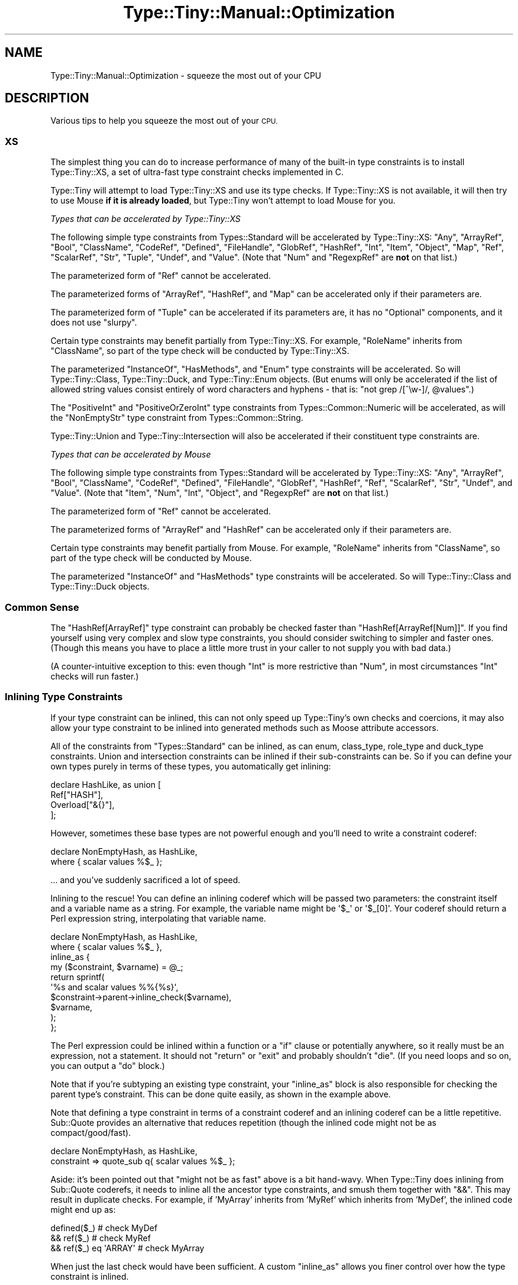 .\" Automatically generated by Pod::Man 4.09 (Pod::Simple 3.35)
.\"
.\" Standard preamble:
.\" ========================================================================
.de Sp \" Vertical space (when we can't use .PP)
.if t .sp .5v
.if n .sp
..
.de Vb \" Begin verbatim text
.ft CW
.nf
.ne \\$1
..
.de Ve \" End verbatim text
.ft R
.fi
..
.\" Set up some character translations and predefined strings.  \*(-- will
.\" give an unbreakable dash, \*(PI will give pi, \*(L" will give a left
.\" double quote, and \*(R" will give a right double quote.  \*(C+ will
.\" give a nicer C++.  Capital omega is used to do unbreakable dashes and
.\" therefore won't be available.  \*(C` and \*(C' expand to `' in nroff,
.\" nothing in troff, for use with C<>.
.tr \(*W-
.ds C+ C\v'-.1v'\h'-1p'\s-2+\h'-1p'+\s0\v'.1v'\h'-1p'
.ie n \{\
.    ds -- \(*W-
.    ds PI pi
.    if (\n(.H=4u)&(1m=24u) .ds -- \(*W\h'-12u'\(*W\h'-12u'-\" diablo 10 pitch
.    if (\n(.H=4u)&(1m=20u) .ds -- \(*W\h'-12u'\(*W\h'-8u'-\"  diablo 12 pitch
.    ds L" ""
.    ds R" ""
.    ds C` ""
.    ds C' ""
'br\}
.el\{\
.    ds -- \|\(em\|
.    ds PI \(*p
.    ds L" ``
.    ds R" ''
.    ds C`
.    ds C'
'br\}
.\"
.\" Escape single quotes in literal strings from groff's Unicode transform.
.ie \n(.g .ds Aq \(aq
.el       .ds Aq '
.\"
.\" If the F register is >0, we'll generate index entries on stderr for
.\" titles (.TH), headers (.SH), subsections (.SS), items (.Ip), and index
.\" entries marked with X<> in POD.  Of course, you'll have to process the
.\" output yourself in some meaningful fashion.
.\"
.\" Avoid warning from groff about undefined register 'F'.
.de IX
..
.if !\nF .nr F 0
.if \nF>0 \{\
.    de IX
.    tm Index:\\$1\t\\n%\t"\\$2"
..
.    if !\nF==2 \{\
.        nr % 0
.        nr F 2
.    \}
.\}
.\" ========================================================================
.\"
.IX Title "Type::Tiny::Manual::Optimization 3"
.TH Type::Tiny::Manual::Optimization 3 "2017-06-08" "perl v5.26.1" "User Contributed Perl Documentation"
.\" For nroff, turn off justification.  Always turn off hyphenation; it makes
.\" way too many mistakes in technical documents.
.if n .ad l
.nh
.SH "NAME"
Type::Tiny::Manual::Optimization \- squeeze the most out of your CPU
.SH "DESCRIPTION"
.IX Header "DESCRIPTION"
Various tips to help you squeeze the most out of your \s-1CPU.\s0
.SS "\s-1XS\s0"
.IX Subsection "XS"
The simplest thing you can do to increase performance of many of
the built-in type constraints is to install Type::Tiny::XS, a
set of ultra-fast type constraint checks implemented in C.
.PP
Type::Tiny will attempt to load Type::Tiny::XS and use its
type checks. If Type::Tiny::XS is not available, it will then
try to use Mouse \fBif it is already loaded\fR, but Type::Tiny
won't attempt to load Mouse for you.
.PP
\fITypes that can be accelerated by Type::Tiny::XS\fR
.IX Subsection "Types that can be accelerated by Type::Tiny::XS"
.PP
The following simple type constraints from Types::Standard will
be accelerated by Type::Tiny::XS: \f(CW\*(C`Any\*(C'\fR, \f(CW\*(C`ArrayRef\*(C'\fR, \f(CW\*(C`Bool\*(C'\fR,
\&\f(CW\*(C`ClassName\*(C'\fR, \f(CW\*(C`CodeRef\*(C'\fR, \f(CW\*(C`Defined\*(C'\fR, \f(CW\*(C`FileHandle\*(C'\fR, \f(CW\*(C`GlobRef\*(C'\fR,
\&\f(CW\*(C`HashRef\*(C'\fR, \f(CW\*(C`Int\*(C'\fR, \f(CW\*(C`Item\*(C'\fR, \f(CW\*(C`Object\*(C'\fR, \f(CW\*(C`Map\*(C'\fR, \f(CW\*(C`Ref\*(C'\fR, \f(CW\*(C`ScalarRef\*(C'\fR,
\&\f(CW\*(C`Str\*(C'\fR, \f(CW\*(C`Tuple\*(C'\fR, \f(CW\*(C`Undef\*(C'\fR, and \f(CW\*(C`Value\*(C'\fR. (Note that \f(CW\*(C`Num\*(C'\fR and
\&\f(CW\*(C`RegexpRef\*(C'\fR are \fBnot\fR on that list.)
.PP
The parameterized form of \f(CW\*(C`Ref\*(C'\fR cannot be accelerated.
.PP
The parameterized forms of \f(CW\*(C`ArrayRef\*(C'\fR, \f(CW\*(C`HashRef\*(C'\fR, and \f(CW\*(C`Map\*(C'\fR can be
accelerated only if their parameters are.
.PP
The parameterized form of \f(CW\*(C`Tuple\*(C'\fR can be accelerated if its
parameters are, it has no \f(CW\*(C`Optional\*(C'\fR components, and it does not use
\&\f(CW\*(C`slurpy\*(C'\fR.
.PP
Certain type constraints may benefit partially from Type::Tiny::XS.
For example, \f(CW\*(C`RoleName\*(C'\fR inherits from \f(CW\*(C`ClassName\*(C'\fR, so part of the
type check will be conducted by Type::Tiny::XS.
.PP
The parameterized \f(CW\*(C`InstanceOf\*(C'\fR, \f(CW\*(C`HasMethods\*(C'\fR, and \f(CW\*(C`Enum\*(C'\fR type
constraints will be accelerated. So will Type::Tiny::Class,
Type::Tiny::Duck, and Type::Tiny::Enum objects. (But enums will
only be accelerated if the list of allowed string values consist
entirely of word characters and hyphens \- that is:
\&\f(CW\*(C`not grep /[^\ew\-]/, @values\*(C'\fR.)
.PP
The \f(CW\*(C`PositiveInt\*(C'\fR and \f(CW\*(C`PositiveOrZeroInt\*(C'\fR type constraints from
Types::Common::Numeric will be accelerated, as will the
\&\f(CW\*(C`NonEmptyStr\*(C'\fR type constraint from Types::Common::String.
.PP
Type::Tiny::Union and Type::Tiny::Intersection will also be
accelerated if their constituent type constraints are.
.PP
\fITypes that can be accelerated by Mouse\fR
.IX Subsection "Types that can be accelerated by Mouse"
.PP
The following simple type constraints from Types::Standard will
be accelerated by Type::Tiny::XS: \f(CW\*(C`Any\*(C'\fR, \f(CW\*(C`ArrayRef\*(C'\fR, \f(CW\*(C`Bool\*(C'\fR,
\&\f(CW\*(C`ClassName\*(C'\fR, \f(CW\*(C`CodeRef\*(C'\fR, \f(CW\*(C`Defined\*(C'\fR, \f(CW\*(C`FileHandle\*(C'\fR, \f(CW\*(C`GlobRef\*(C'\fR,
\&\f(CW\*(C`HashRef\*(C'\fR, \f(CW\*(C`Ref\*(C'\fR, \f(CW\*(C`ScalarRef\*(C'\fR, \f(CW\*(C`Str\*(C'\fR, \f(CW\*(C`Undef\*(C'\fR, and \f(CW\*(C`Value\*(C'\fR.
(Note that \f(CW\*(C`Item\*(C'\fR, \f(CW\*(C`Num\*(C'\fR, \f(CW\*(C`Int\*(C'\fR, \f(CW\*(C`Object\*(C'\fR, and \f(CW\*(C`RegexpRef\*(C'\fR
are \fBnot\fR on that list.)
.PP
The parameterized form of \f(CW\*(C`Ref\*(C'\fR cannot be accelerated.
.PP
The parameterized forms of \f(CW\*(C`ArrayRef\*(C'\fR and \f(CW\*(C`HashRef\*(C'\fR can be
accelerated only if their parameters are.
.PP
Certain type constraints may benefit partially from Mouse. For
example, \f(CW\*(C`RoleName\*(C'\fR inherits from \f(CW\*(C`ClassName\*(C'\fR, so part of the
type check will be conducted by Mouse.
.PP
The parameterized \f(CW\*(C`InstanceOf\*(C'\fR and \f(CW\*(C`HasMethods\*(C'\fR type constraints
will be accelerated. So will Type::Tiny::Class and
Type::Tiny::Duck objects.
.SS "Common Sense"
.IX Subsection "Common Sense"
The \f(CW\*(C`HashRef[ArrayRef]\*(C'\fR type constraint can probably be checked
faster than \f(CW\*(C`HashRef[ArrayRef[Num]]\*(C'\fR. If you find yourself using
very complex and slow type constraints, you should consider switching
to simpler and faster ones. (Though this means you have to place a
little more trust in your caller to not supply you with bad data.)
.PP
(A counter-intuitive exception to this: even though \f(CW\*(C`Int\*(C'\fR is more
restrictive than \f(CW\*(C`Num\*(C'\fR, in most circumstances \f(CW\*(C`Int\*(C'\fR checks will run
faster.)
.SS "Inlining Type Constraints"
.IX Subsection "Inlining Type Constraints"
If your type constraint can be inlined, this can not only speed up
Type::Tiny's own checks and coercions, it may also allow your type constraint
to be inlined into generated methods such as Moose attribute accessors.
.PP
All of the constraints from \f(CW\*(C`Types::Standard\*(C'\fR can be inlined, as can enum,
class_type, role_type and duck_type constraints. Union and intersection
constraints can be inlined if their sub-constraints can be. So if you can
define your own types purely in terms of these types, you automatically
get inlining:
.PP
.Vb 4
\&   declare HashLike, as union [
\&      Ref["HASH"],
\&      Overload["&{}"],
\&   ];
.Ve
.PP
However, sometimes these base types are not powerful enough and you'll need
to write a constraint coderef:
.PP
.Vb 2
\&   declare NonEmptyHash, as HashLike,
\&      where     { scalar values %$_ };
.Ve
.PP
\&... and you've suddenly sacrificed a lot of speed.
.PP
Inlining to the rescue! You can define an inlining coderef which will be
passed two parameters: the constraint itself and a variable name as a string.
For example, the variable name might be \f(CW\*(Aq$_\*(Aq\fR or \f(CW\*(Aq$_[0]\*(Aq\fR.
Your coderef should return a Perl expression string, interpolating that
variable name.
.PP
.Vb 10
\&   declare NonEmptyHash, as HashLike,
\&      where     { scalar values %$_ },
\&      inline_as {
\&         my ($constraint, $varname) = @_;
\&         return sprintf(
\&            \*(Aq%s and scalar values %%{%s}\*(Aq,
\&            $constraint\->parent\->inline_check($varname),
\&            $varname,
\&         );
\&      };
.Ve
.PP
The Perl expression could be inlined within a function or a \f(CW\*(C`if\*(C'\fR clause or
potentially anywhere, so it really must be an expression, not a statement.
It should not \f(CW\*(C`return\*(C'\fR or \f(CW\*(C`exit\*(C'\fR and probably shouldn't \f(CW\*(C`die\*(C'\fR. (If you
need loops and so on, you can output a \f(CW\*(C`do\*(C'\fR block.)
.PP
Note that if you're subtyping an existing type constraint, your \f(CW\*(C`inline_as\*(C'\fR
block is also responsible for checking the parent type's constraint. This
can be done quite easily, as shown in the example above.
.PP
Note that defining a type constraint in terms of a constraint coderef and an
inlining coderef can be a little repetitive. Sub::Quote provides an
alternative that reduces repetition (though the inlined code might not be as
compact/good/fast).
.PP
.Vb 2
\&   declare NonEmptyHash, as HashLike,
\&      constraint => quote_sub q{ scalar values %$_ };
.Ve
.PP
Aside: it's been pointed out that \*(L"might not be as fast\*(R" above is a bit
hand-wavy. When Type::Tiny does inlining from Sub::Quote coderefs, it needs
to inline all the ancestor type constraints, and smush them together with
\&\f(CW\*(C`&&\*(C'\fR. This may result in duplicate checks. For example, if 'MyArray'
inherits from 'MyRef' which inherits from 'MyDef', the inlined code might
end up as:
.PP
.Vb 3
\&   defined($_)              # check MyDef
\&   && ref($_)               # check MyRef
\&   && ref($_) eq \*(AqARRAY\*(Aq    # check MyArray
.Ve
.PP
When just the last check would have been sufficient. A custom \f(CW\*(C`inline_as\*(C'\fR
allows you finer control over how the type constraint is inlined.
.SS "Optimizing Coercions"
.IX Subsection "Optimizing Coercions"
Coercions are often defined using coderefs:
.PP
.Vb 4
\&   PathTiny\->plus_coercions(
\&      Str,   sub { "Path::Tiny"\->new($_) },
\&      Undef, sub { "Path::Tiny"\->new("/etc/myapp/default.conf") },
\&   );
.Ve
.PP
But you can instead define them as strings of Perl code operating on
\&\f(CW$_\fR:
.PP
.Vb 4
\&   PathTiny\->plus_coercions(
\&      Str,   q{ "Path::Tiny"\->new($_) },
\&      Undef, q{ "Path::Tiny"\->new("/etc/myapp/default.conf") },
\&   );
.Ve
.PP
The latter will run faster, so is preferable at least for simple
coercions.
.PP
This makes the most difference when used with Moo, which supports
inlining of coercions. Moose does not inline coercions, but
providing coercions as strings still allows Type::Tiny to optimize the
coercion coderef it provides to Moose.
.SH "AUTHOR"
.IX Header "AUTHOR"
Toby Inkster <tobyink@cpan.org>.
.SH "COPYRIGHT AND LICENCE"
.IX Header "COPYRIGHT AND LICENCE"
This software is copyright (c) 2013\-2014, 2017 by Toby Inkster.
.PP
This is free software; you can redistribute it and/or modify it under
the same terms as the Perl 5 programming language system itself.
.SH "DISCLAIMER OF WARRANTIES"
.IX Header "DISCLAIMER OF WARRANTIES"
\&\s-1THIS PACKAGE IS PROVIDED \*(L"AS IS\*(R" AND WITHOUT ANY EXPRESS OR IMPLIED
WARRANTIES, INCLUDING, WITHOUT LIMITATION, THE IMPLIED WARRANTIES OF
MERCHANTIBILITY AND FITNESS FOR A PARTICULAR PURPOSE.\s0
